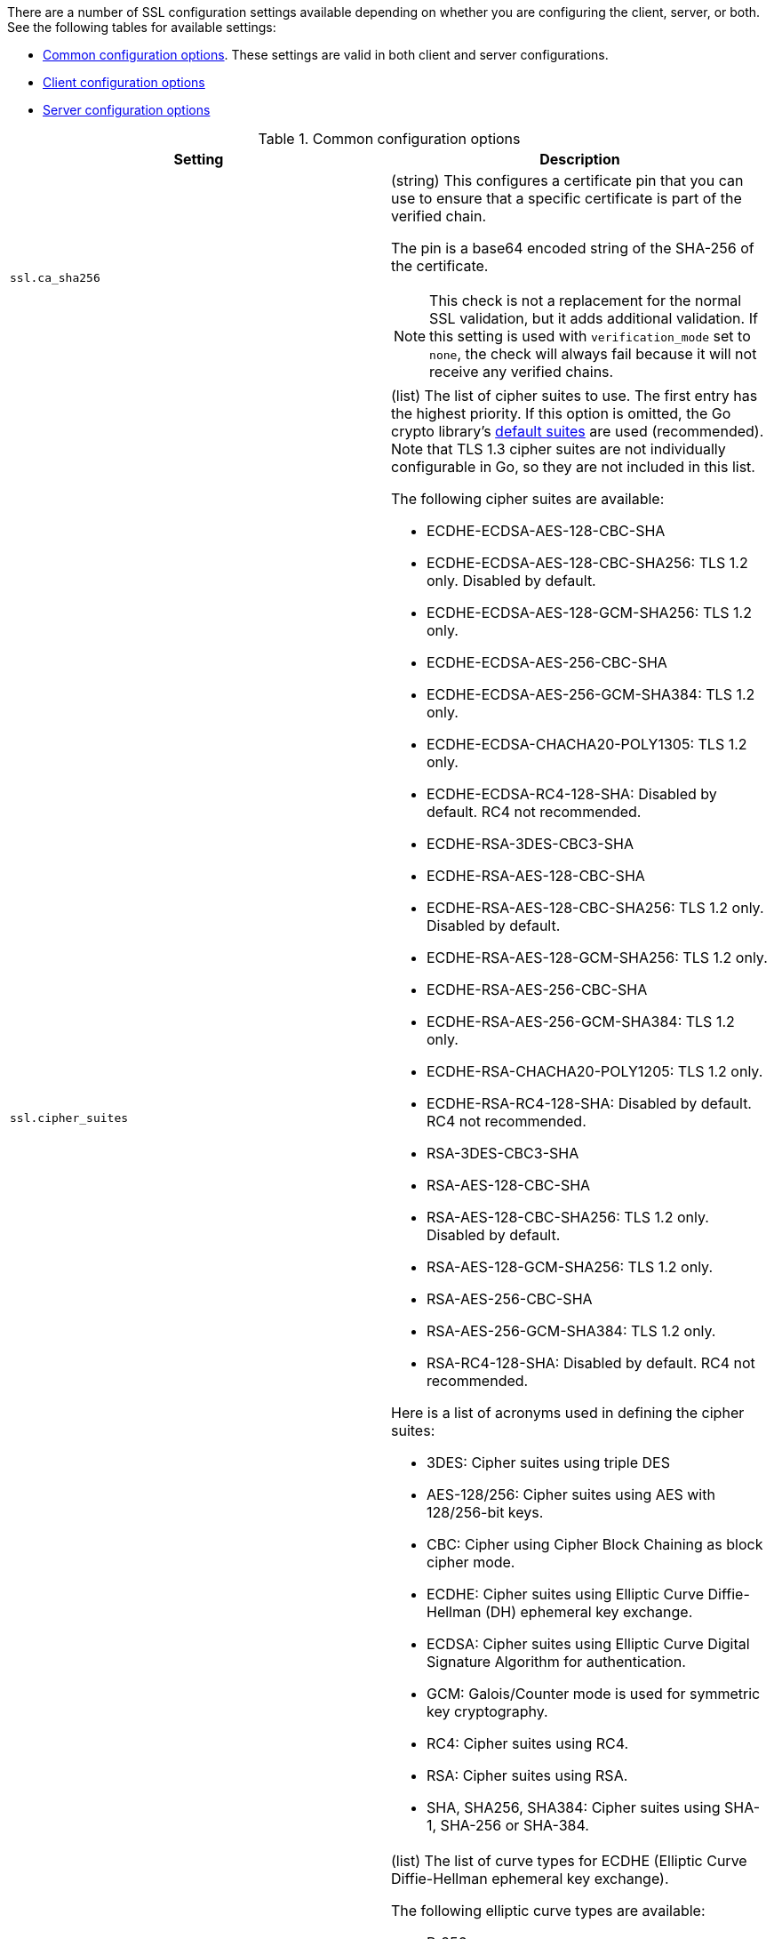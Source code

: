 // These settings are shared across some inputs and outputs.

// You can include this whole block to include the whole table, or individual
// settings to add rows to an existing table.

// tag::ssl-all-settings[]

There are a number of SSL configuration settings available depending on whether
you are configuring the client, server, or both. See the following tables for
available settings:

* <<{type}-common-ssl-options>>. These settings are valid in both client and
server configurations.

* <<{type}-client-ssl-options>>

* <<{type}-server-ssl-options>>

[id="{type}-common-ssl-options"]
.Common configuration options
[cols="2*<a"]
|===
| Setting | Description

// tag::ssl.ca_sha256-common-setting[]
|
[id="{type}-ssl.ca_sha256-common-setting"]
`ssl.ca_sha256`

| (string) This configures a certificate pin that you can use to ensure that a
specific certificate is part of the verified chain.

The pin is a base64 encoded string of the SHA-256 of the certificate.

NOTE: This check is not a replacement for the normal SSL validation, but it adds
additional validation. If this setting is used with  `verification_mode` set to
`none`, the check will always fail because it will not receive any verified
chains.

// end::ssl.ca_sha256-common-setting[]

// =============================================================================

// tag::ssl.cipher_suites-common-setting[]
|
[id="{type}-ssl.cipher_suites-common-setting"]
`ssl.cipher_suites`

| (list) The list of cipher suites to use. The first entry has the highest
priority. If this option is omitted, the Go crypto library's
https://golang.org/pkg/crypto/tls/[default suites] are used (recommended). Note
that TLS 1.3 cipher suites are not individually configurable in Go, so they are
not included in this list.

The following cipher suites are available:

* ECDHE-ECDSA-AES-128-CBC-SHA
* ECDHE-ECDSA-AES-128-CBC-SHA256: TLS 1.2 only. Disabled by default.
* ECDHE-ECDSA-AES-128-GCM-SHA256: TLS 1.2 only.
* ECDHE-ECDSA-AES-256-CBC-SHA
* ECDHE-ECDSA-AES-256-GCM-SHA384: TLS 1.2 only.
* ECDHE-ECDSA-CHACHA20-POLY1305: TLS 1.2 only.
* ECDHE-ECDSA-RC4-128-SHA: Disabled by default. RC4 not recommended.
* ECDHE-RSA-3DES-CBC3-SHA
* ECDHE-RSA-AES-128-CBC-SHA
* ECDHE-RSA-AES-128-CBC-SHA256: TLS 1.2 only. Disabled by default.
* ECDHE-RSA-AES-128-GCM-SHA256: TLS 1.2 only.
* ECDHE-RSA-AES-256-CBC-SHA
* ECDHE-RSA-AES-256-GCM-SHA384: TLS 1.2 only.
* ECDHE-RSA-CHACHA20-POLY1205: TLS 1.2 only.
* ECDHE-RSA-RC4-128-SHA: Disabled by default. RC4 not recommended.
* RSA-3DES-CBC3-SHA
* RSA-AES-128-CBC-SHA
* RSA-AES-128-CBC-SHA256: TLS 1.2 only. Disabled by default.
* RSA-AES-128-GCM-SHA256: TLS 1.2 only.
* RSA-AES-256-CBC-SHA
* RSA-AES-256-GCM-SHA384: TLS 1.2 only.
* RSA-RC4-128-SHA: Disabled by default. RC4 not recommended.

Here is a list of acronyms used in defining the cipher suites:

* 3DES:
  Cipher suites using triple DES

* AES-128/256:
  Cipher suites using AES with 128/256-bit keys.

* CBC:
  Cipher using Cipher Block Chaining as block cipher mode.

* ECDHE:
  Cipher suites using Elliptic Curve Diffie-Hellman (DH) ephemeral key exchange.

* ECDSA:
  Cipher suites using Elliptic Curve Digital Signature Algorithm for authentication.

* GCM:
  Galois/Counter mode is used for symmetric key cryptography.

* RC4:
  Cipher suites using RC4.

* RSA:
  Cipher suites using RSA.

* SHA, SHA256, SHA384:
  Cipher suites using SHA-1, SHA-256 or SHA-384.

// end::ssl.cipher_suites-common-setting[]

// =============================================================================

// tag::ssl.curve_types-common-setting[]
|
[id="{type}-ssl.curve_types-common-setting"]
`ssl.curve_types`
| (list) The list of curve types for ECDHE (Elliptic Curve Diffie-Hellman
ephemeral key exchange).

The following elliptic curve types are available:

* P-256
* P-384
* P-521
* X25519

// end::ssl.curve_types-common-setting[]

// =============================================================================

// tag::ssl.enabled-common-setting[]
|
[id="{type}-ssl.enabled-common-setting"]
`ssl.enabled`

| (boolean) Enables or disables the SSL configuration.

*Default:* `true`

NOTE: SSL settings are disabled if either `enabled` is set to `false` or the
`ssl` section is missing.

// end::ssl.enabled-common-setting[]

// =============================================================================

// tag::ssl.supported_protocols-common-setting[]
|
[id="{type}-ssl.supported_protocols-common-setting"]
`ssl.supported_protocols`

| (list) List of allowed SSL/TLS versions. If the SSL/TLS server supports none
of the specified versions, the connection will be dropped during or after the
handshake. The list of allowed protocol versions include: `SSLv3`, `TLSv1`
for TLS version 1.0, `TLSv1.0`, `TLSv1.1`, `TLSv1.2`, and `TLSv1.3`.

*Default:* `[TLSv1.1, TLSv1.2, TLSv1.3]`

// end::ssl.supported_protocols-common-setting[]

// =============================================================================

|===


[id="{type}-client-ssl-options"]
.Client configuration options
[cols="2*<a"]
|===
| Setting | Description

// tag::ssl.certificate-client-setting[]
|
[id="{type}-ssl.certificate-client-setting"]
`ssl.certificate`

| (string) The path to the certificate for SSL client authentication. This
setting is only required if `client_authentication` is specified. If
`certificate` is not specified, client authentication is not available, and the
connection might fail if the server requests client authentication. If the SSL
server does not require client authentication, the certificate will be loaded,
but not requested or used by the server.

Example:

[source,yaml]
----
ssl.certificate: "/path/to/cert.pem"
----

When this setting is configured, the `ssl.key` setting is also required.

Specify a path, or embed a certificate directly in the `YAML` configuration:

//asciidoc note: Because this example is in a table, you must escape the
// pipeline character in the asciidoc source

[source,yaml]
----
ssl.certificate: \|
    -----BEGIN CERTIFICATE-----
    CERTIFICATE CONTENT APPEARS HERE
    -----END CERTIFICATE-----
----

// end::ssl.certificate-client-setting[]

// =============================================================================

// tag::ssl.certificate_authorities-client-setting[]
|
[id="{type}-ssl.certificate_authorities-client-setting"]
`ssl.certificate`
`_authorities`

| (list) The list of root certificates for verifications (required). If
`certificate_authorities` is empty or not set, the system keystore is used. If
`certificate_authorities` is self-signed, the host system needs to trust that CA
cert as well.

Example:

[source,yaml]
----
ssl.certificate_authorities: ["/path/to/root/ca.pem"]
----

Specify a list of files that {agent} will read, or embed a certificate directly
in the `YAML` configuration:

//asciidoc note: Because this example is in a table, you must escape the
// pipeline character in the asciidoc source

[source,yaml]
----
ssl.certificate_authorities:
  - \|
    -----BEGIN CERTIFICATE-----
    CERTIFICATE CONTENT APPEARS HERE
    -----END CERTIFICATE-----
----

//QUESTION: Is it OK to leave out the contents of the certificate in the example?
//Including the certificate content messes up the table format, requiring users
//to scroll right to see all the cell text (including the intro text). It's
//annoying.

// end::ssl.certificate_authorities-client-setting[]

// =============================================================================

// tag::ssl.key-client-setting[]
|
[id="{type}-ssl.key-client-setting"]
`ssl.key`

| (string) The client certificate key used for client authentication. Only
required if `client_authentication` is configured.

Example:

[source,yaml]
----
ssl.key: "/path/to/cert.key"
----

Specify a path, or embed the private key directly in the `YAML` configuration:

//asciidoc note: Because this example is in a table, you must escape the
// pipeline character in the asciidoc source

[source,yaml]
----
ssl.key: \|
    -----BEGIN PRIVATE KEY-----
    KEY CONTENT APPEARS HERE
    -----END PRIVATE KEY-----
----

// end::ssl.key-client-setting[]

// =============================================================================


// tag::ssl.key_passphrase-client-setting[]
|
[id="{type}-ssl.key_passphrase-client-setting"]
`ssl.key_passphrase`

| (string) The passphrase used to decrypt an encrypted key stored in the
configured `key` file.

// end::ssl.key_passphrase-client-setting[]

// =============================================================================

// tag::ssl.verification_mode-client-setting[]
|
[id="{type}-ssl.verification_mode-client-setting"]
`ssl.verification`
`_mode`

| (string) Controls the verification of server certificates. Valid values are:

`full`::
Verifies that the provided certificate is signed by a trusted
authority (CA) and also verifies that the server's hostname (or IP address)
matches the names identified within the certificate.

`strict`::
Verifies that the provided certificate is signed by a trusted
authority (CA) and also verifies that the server's hostname (or IP address)
matches the names identified within the certificate. If the Subject Alternative
Name is empty, it returns an error.

`certificate`::
Verifies that the provided certificate is signed by a
trusted authority (CA), but does not perform any hostname verification.

`none`::
Performs _no verification_ of the server's certificate. This
mode disables many of the security benefits of SSL/TLS and should only be used
after cautious consideration. It is primarily intended as a temporary
diagnostic mechanism when attempting to resolve TLS errors; its use in
production environments is strongly discouraged.

*Default:* `full`

// end::ssl.verification_mode-client-setting[]

// =============================================================================


|===

[id="{type}-server-ssl-options"]
.Server configuration options
[cols="2*<a"]
|===
| Setting | Description

// tag::ssl.certificate-server-setting[]
|
[id="{type}-ssl.certificate-server-setting"]
`ssl.certificate`

| (string) The path to the certificate for SSL server authentication. If the
certificate is not specified, startup will fail.

Example:

[source,yaml]
----
ssl.certificate: "/path/to/server/cert.pem"
----

When this setting is configured, the `key` setting is also required.

Specify a path, or embed a certificate directly in the `YAML` configuration:

[source,yaml]
----
certificate: \|
    -----BEGIN CERTIFICATE-----
    CERTIFICATE CONTENT APPEARS HERE
    -----END CERTIFICATE-----
----

// end::ssl.certificate-server-setting[]

// =============================================================================

// tag::ssl.certificate_authorities-server-setting[]
|
[id="{type}-ssl.certificate_authorities-server-setting"]
`ssl.certificate`
`_authorities`

| (list) The list of root certificates for client verifications is only required
if  `client_authentication` is configured. If `certificate_authorities` is empty
or not set, and `client_authentication` is configured, the system keystore is
used. If `certificate_authorities` is self-signed, the host system needs to
trust that CA cert too.

Example:

[source,yaml]
----
ssl.certificate_authorities: ["/path/to/root/ca.pem"]
----

Specify a list of files that {agent} will read, or embed a certificate directly
in the `YAML` configuration:

//asciidoc note: Because this example is in a table, you must escape the
// pipeline character in the asciidoc source

[source,yaml]
----
certificate_authorities:
  - \|
    -----BEGIN CERTIFICATE-----
    CERTIFICATE CONTENT APPEARS HERE
    -----END CERTIFICATE-----
----

// end::ssl.certificate_authorities-server-setting[]

// =============================================================================

// tag::ssl.client_authentication-server-setting[]
|
[id="{type}-ssl.client_authentication-server-setting"]
`ssl.client_`
`authentication`

| (string) Configures client authentication. The valid options are:

`none`::
Disables client authentication.

`optional`::
When a client certificate is supplied, the server will verify it.

`required`::
Requires clients to provide a valid certificate.

*Default:* `required` (if `certificate_authorities` is set); otherwise, `none`

// =============================================================================

// tag::ssl.key-server-setting[]
|
[id="{type}-ssl.key-server-setting"]
`ssl.key`

| (string) The server certificate key used for authentication (required).

Example:

[source,yaml]
----
ssl.key: "/path/to/server/cert.key"
----

Specify a path, or embed the private key directly in the `YAML` configuration:

[source,yaml]
----
key: \|
    -----BEGIN PRIVATE KEY-----
    KEY CONTENT APPEARS HERE
    -----END PRIVATE KEY-----
----

// end::ssl.key-server-setting[]

// =============================================================================

// tag::ssl.key_passphrase-server-setting[]
|
[id="{type}-ssl.key_passphrase-server-setting"]
`ssl.key_passphrase`

| (string) The passphrase used to decrypt an encrypted key stored in the
configured `key` file.

// end::ssl.key_passphrase-server-setting[]

// =============================================================================

// tag::ssl.renegotiation-server-setting[]
|
[id="{type}-ssl.renegotiation-server-setting"]
`ssl.renegotiation`

| (string) Configures the type of TLS renegotiation to support. The valid options
are:

`never`::
Disables renegotiation.

`once`::
Allows a remote server to request renegotiation once per connection.

`freely`::
Allows a remote server to request renegotiation repeatedly.

*Default:* `never`

// end::ssl.renegotiation-server-setting[]

// =============================================================================

// tag::ssl.verification_mode-server-setting[]
|
[id="{type}-ssl.verification_mode-server-setting"]
`ssl.verification`
`_mode`

| (string) Controls the verification of client certificates. Valid values are:

`full`::
Verifies that the provided certificate is signed by a trusted
authority (CA) and also verifies that the server's hostname (or IP address)
matches the names identified within the certificate.

`strict`::
Verifies that the provided certificate is signed by a trusted
authority (CA) and also verifies that the server's hostname (or IP address)
matches the names identified within the certificate. If the Subject Alternative
Name is empty, it returns an error.

`certificate`::
Verifies that the provided certificate is signed by a
trusted authority (CA), but does not perform any hostname verification.

`none`::
Performs _no verification_ of the server's certificate. This mode disables many
of the security benefits of SSL/TLS and should only be used after cautious
consideration. It is primarily intended as a temporary diagnostic mechanism when
attempting to resolve TLS errors; its use in production environments is strongly
discouraged.

*Default:* `full`

// end::ssl.verification_mode-server-setting[]

// =============================================================================

|===

// end::ssl-all-settings[]
